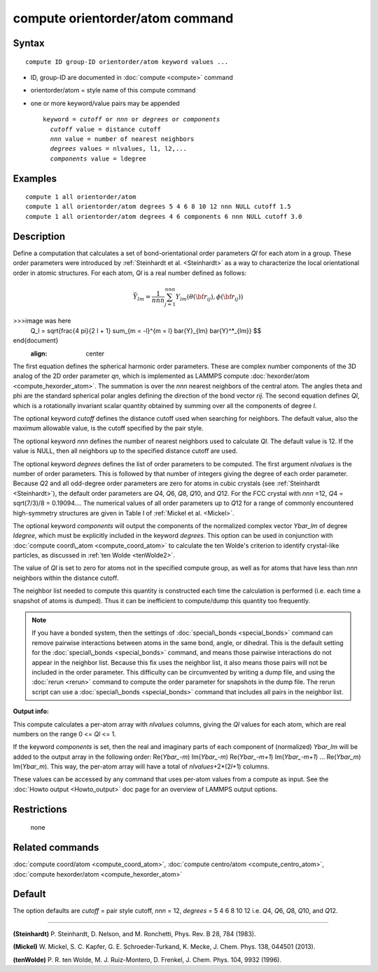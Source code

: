 .. index:: compute orientorder/atom

compute orientorder/atom command
================================

Syntax
""""""


.. parsed-literal::

   compute ID group-ID orientorder/atom keyword values ...

* ID, group-ID are documented in :doc:`compute <compute>` command
* orientorder/atom = style name of this compute command
* one or more keyword/value pairs may be appended
  
  .. parsed-literal::
  
     keyword = *cutoff* or *nnn* or *degrees* or *components*
       *cutoff* value = distance cutoff
       *nnn* value = number of nearest neighbors
       *degrees* values = nlvalues, l1, l2,...
       *components* value = ldegree



Examples
""""""""


.. parsed-literal::

   compute 1 all orientorder/atom
   compute 1 all orientorder/atom degrees 5 4 6 8 10 12 nnn NULL cutoff 1.5
   compute 1 all orientorder/atom degrees 4 6 components 6 nnn NULL cutoff 3.0

Description
"""""""""""

Define a computation that calculates a set of bond-orientational
order parameters *Ql* for each atom in a group. These order parameters
were introduced by :ref:`Steinhardt et al. <Steinhardt>` as a way to
characterize the local orientational order in atomic structures.
For each atom, *Ql* is a real number defined as follows:

.. math::

   \bar{Y}_{lm} = \frac{1}{nnn}\sum_{j = 1}^{nnn} Y_{lm}( \theta( {\bf r}_{ij} ), \phi( {\bf r}_{ij} ) ) 

>>>image was here
   Q_l = \sqrt{\frac{4 \pi}{2 l + 1} \sum_{m = -l}^{m = l} \bar{Y}_{lm} \bar{Y}^*_{lm}}
   $$

\end{document}
   :align: center

The first equation defines the spherical harmonic order parameters.
These are complex number components of the 3D analog of the 2D order
parameter *qn*\ , which is implemented as LAMMPS compute
:doc:`hexorder/atom <compute_hexorder_atom>`.
The summation is over the *nnn* nearest
neighbors of the central atom.
The angles theta and phi are the standard spherical polar angles
defining the direction of the bond vector *rij*\ .
The second equation defines *Ql*\ , which is a
rotationally invariant scalar quantity obtained by summing
over all the components of degree *l*\ .

The optional keyword *cutoff* defines the distance cutoff
used when searching for neighbors. The default value, also
the maximum allowable value, is the cutoff specified
by the pair style.

The optional keyword *nnn* defines the number of nearest
neighbors used to calculate *Ql*\ . The default value is 12.
If the value is NULL, then all neighbors up to the
specified distance cutoff are used.

The optional keyword *degrees* defines the list of order parameters to
be computed.  The first argument *nlvalues* is the number of order
parameters. This is followed by that number of integers giving the
degree of each order parameter. Because *Q*\ 2 and all odd-degree order
parameters are zero for atoms in cubic crystals (see
:ref:`Steinhardt <Steinhardt>`), the default order parameters are *Q*\ 4,
*Q*\ 6, *Q*\ 8, *Q*\ 10, and *Q*\ 12. For the FCC crystal with *nnn* =12, *Q*\ 4
= sqrt(7/3)/8 = 0.19094....  The numerical values of all order
parameters up to *Q*\ 12 for a range of commonly encountered
high-symmetry structures are given in Table I of :ref:`Mickel et al. <Mickel>`.

The optional keyword *components* will output the components of the
normalized complex vector *Ybar\_lm* of degree *ldegree*\ , which must be
explicitly included in the keyword *degrees*\ . This option can be used
in conjunction with :doc:`compute coord\_atom <compute_coord_atom>` to
calculate the ten Wolde's criterion to identify crystal-like
particles, as discussed in :ref:`ten Wolde <tenWolde2>`.

The value of *Ql* is set to zero for atoms not in the
specified compute group, as well as for atoms that have less than
*nnn* neighbors within the distance cutoff.

The neighbor list needed to compute this quantity is constructed each
time the calculation is performed (i.e. each time a snapshot of atoms
is dumped).  Thus it can be inefficient to compute/dump this quantity
too frequently.

.. note::

   If you have a bonded system, then the settings of
   :doc:`special\_bonds <special_bonds>` command can remove pairwise
   interactions between atoms in the same bond, angle, or dihedral.  This
   is the default setting for the :doc:`special\_bonds <special_bonds>`
   command, and means those pairwise interactions do not appear in the
   neighbor list.  Because this fix uses the neighbor list, it also means
   those pairs will not be included in the order parameter.  This
   difficulty can be circumvented by writing a dump file, and using the
   :doc:`rerun <rerun>` command to compute the order parameter for
   snapshots in the dump file.  The rerun script can use a
   :doc:`special\_bonds <special_bonds>` command that includes all pairs in
   the neighbor list.

**Output info:**

This compute calculates a per-atom array with *nlvalues* columns,
giving the *Ql* values for each atom, which are real numbers on the
range 0 <= *Ql* <= 1.

If the keyword *components* is set, then the real and imaginary parts
of each component of (normalized) *Ybar\_lm* will be added to the
output array in the following order: Re(*Ybar\_-m*) Im(*Ybar\_-m*)
Re(*Ybar\_-m+1*) Im(*Ybar\_-m+1*) ... Re(*Ybar\_m*) Im(*Ybar\_m*).  This
way, the per-atom array will have a total of *nlvalues*\ +2\*(2\ *l*\ +1)
columns.

These values can be accessed by any command that uses per-atom values
from a compute as input.  See the :doc:`Howto output <Howto_output>` doc
page for an overview of LAMMPS output options.

Restrictions
""""""""""""
 none

Related commands
""""""""""""""""

:doc:`compute coord/atom <compute_coord_atom>`, :doc:`compute centro/atom <compute_centro_atom>`, :doc:`compute hexorder/atom <compute_hexorder_atom>`

Default
"""""""

The option defaults are *cutoff* = pair style cutoff, *nnn* = 12,
*degrees* = 5 4 6 8 10 12 i.e. *Q*\ 4, *Q*\ 6, *Q*\ 8, *Q*\ 10, and *Q*\ 12.


----------


.. _Steinhardt:



**(Steinhardt)** P. Steinhardt, D. Nelson, and M. Ronchetti,
Phys. Rev. B 28, 784 (1983).

.. _Mickel:



**(Mickel)** W. Mickel, S. C. Kapfer, G. E. Schroeder-Turkand, K. Mecke,
J. Chem. Phys. 138, 044501 (2013).

.. _tenWolde2:



**(tenWolde)** P. R. ten Wolde, M. J. Ruiz-Montero, D. Frenkel,
J. Chem. Phys. 104, 9932 (1996).


.. _lws: http://lammps.sandia.gov
.. _ld: Manual.html
.. _lc: Commands_all.html
